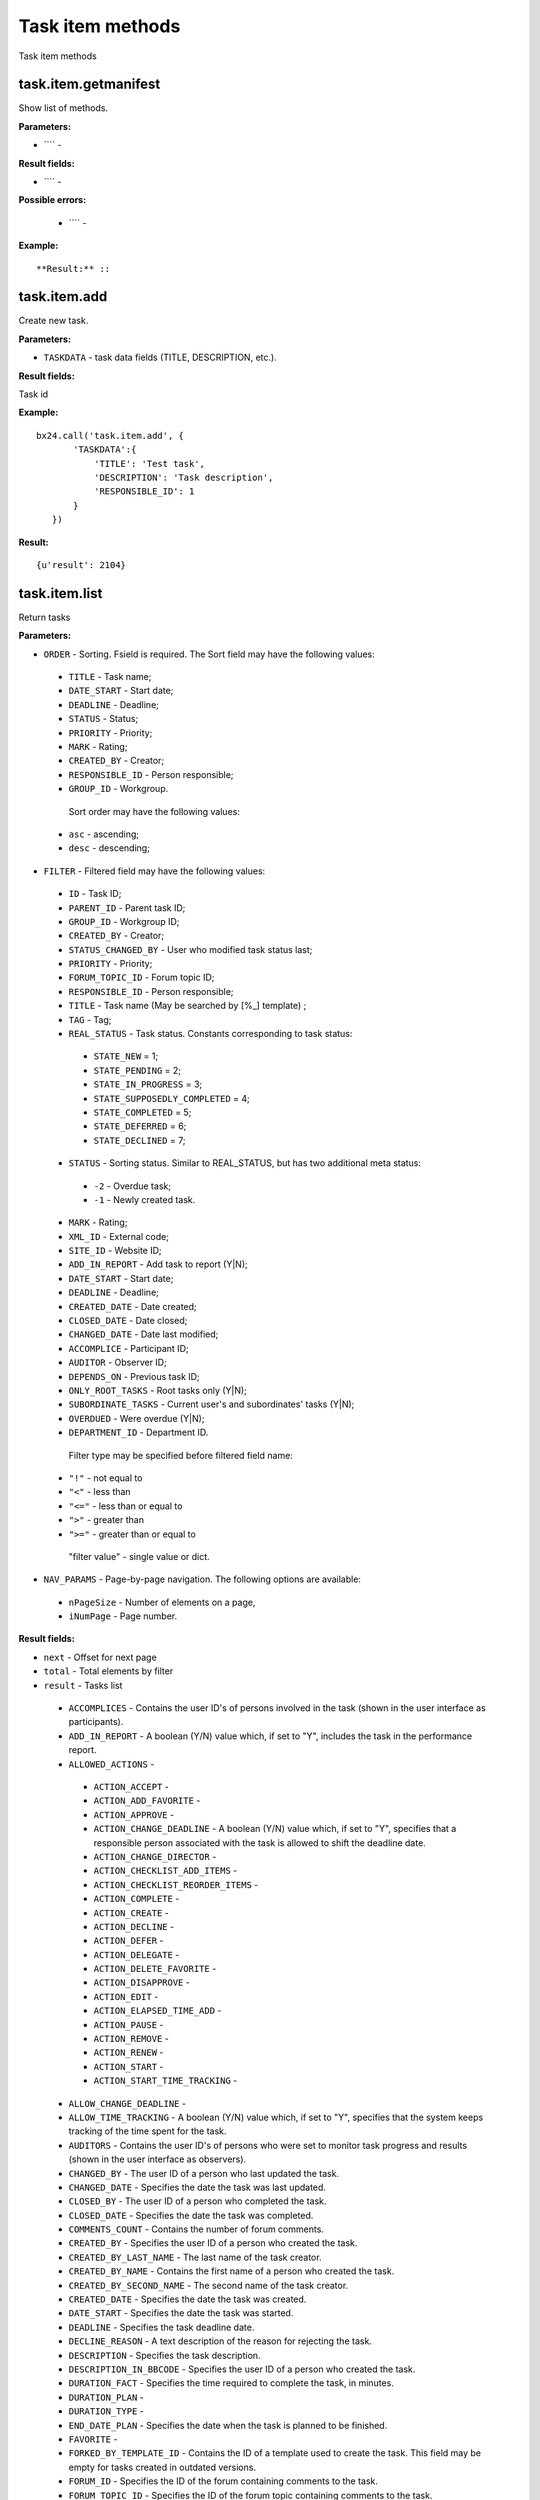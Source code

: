 Task item methods
=================

Task item methods


task.item.getmanifest
---------------------
Show list of methods.


**Parameters:**

* ```` -

**Result fields:**

* ```` -

**Possible errors:**

 * ```` -


**Example:** ::



**Result:** ::


task.item.add
-------------
Create new task.

**Parameters:**

* ``TASKDATA`` - task data fields (TITLE, DESCRIPTION, etc.).

**Result fields:**

Task id

**Example:** ::

 bx24.call('task.item.add', {
        'TASKDATA':{
            'TITLE': 'Test task',
            'DESCRIPTION': 'Task description',
            'RESPONSIBLE_ID': 1
        }
    })


**Result:** ::

 {u'result': 2104}




task.item.list
--------------
Return tasks


**Parameters:**

* ``ORDER`` - Sorting. Fsield is required. The Sort field may have the following values:
 * ``TITLE`` - Task name;
 * ``DATE_START`` - Start date;
 * ``DEADLINE`` - Deadline;
 * ``STATUS`` - Status;
 * ``PRIORITY`` - Priority;
 * ``MARK`` - Rating;
 * ``СREATED_BY`` - Creator;
 * ``RESPONSIBLE_ID`` - Person responsible;
 * ``GROUP_ID`` - Workgroup.
  Sort order may have the following values:
 * ``asc`` - ascending;
 * ``desc`` - descending;
* ``FILTER`` - Filtered field may have the following values:

 * ``ID`` - Task ID;
 * ``PARENT_ID`` - Parent task ID;
 * ``GROUP_ID`` - Workgroup ID;
 * ``CREATED_BY`` - Creator;
 * ``STATUS_CHANGED_BY`` - User who modified task status last;
 * ``PRIORITY`` - Priority;
 * ``FORUM_TOPIC_ID`` - Forum topic ID;
 * ``RESPONSIBLE_ID`` - Person responsible;
 * ``TITLE`` - Task name (May be searched by [%_] template) ;
 * ``TAG`` -  Tag;
 * ``REAL_STATUS`` - Task status. Constants corresponding to task status:
  * ``STATE_NEW`` = 1;
  * ``STATE_PENDING`` = 2;
  * ``STATE_IN_PROGRESS`` = 3;
  * ``STATE_SUPPOSEDLY_COMPLETED`` = 4;
  * ``STATE_COMPLETED`` = 5;
  * ``STATE_DEFERRED`` = 6;
  * ``STATE_DECLINED`` = 7;
 * ``STATUS`` - Sorting status. Similar to REAL_STATUS, but has two additional meta status:
  * ``-2`` - Overdue task;
  * ``-1`` - Newly created task.
 * ``MARK`` - Rating;
 * ``XML_ID`` - External code;
 * ``SITE_ID`` - Website ID;
 * ``ADD_IN_REPORT`` - Add task to report (Y|N);
 * ``DATE_START`` - Start date;
 * ``DEADLINE`` - Deadline;
 * ``CREATED_DATE`` - Date created;
 * ``CLOSED_DATE`` - Date closed;
 * ``CHANGED_DATE`` - Date last modified;
 * ``ACCOMPLICE`` - Participant ID;
 * ``AUDITOR`` - Observer ID;
 * ``DEPENDS_ON`` - Previous task ID;
 * ``ONLY_ROOT_TASKS`` -  Root tasks only (Y|N);
 * ``SUBORDINATE_TASKS`` -  Current user's and subordinates' tasks (Y|N);
 * ``OVERDUED`` -  Were overdue (Y|N);
 * ``DEPARTMENT_ID`` - Department ID.
  Filter type may be specified before filtered field name:
 * ``"!"`` - not equal to
 * ``"<"`` - less than
 * ``"<="`` - less than or equal to
 * ``">"`` - greater than
 * ``">="`` - greater than or equal to
  "filter value" - single value or dict.
* ``NAV_PARAMS`` - Page-by-page navigation. The following options are available:
 * ``nPageSize`` - Number of elements on a page,
 * ``iNumPage`` - Page number.

**Result fields:**

* ``next`` - Offset for next page
* ``total`` - Total elements by filter
* ``result`` - Tasks list
 * ``ACCOMPLICES`` - Contains the user ID's of persons involved in the task (shown in the user interface as participants).
 * ``ADD_IN_REPORT`` - A boolean (Y/N) value which, if set to "Y", includes the task in the performance report.
 * ``ALLOWED_ACTIONS`` -
  * ``ACTION_ACCEPT`` - 
  * ``ACTION_ADD_FAVORITE`` - 
  * ``ACTION_APPROVE`` - 
  * ``ACTION_CHANGE_DEADLINE`` - A boolean (Y/N) value which, if set to "Y", specifies that a responsible person associated with the task is allowed to shift the deadline date.
  * ``ACTION_CHANGE_DIRECTOR`` - 
  * ``ACTION_CHECKLIST_ADD_ITEMS`` - 
  * ``ACTION_CHECKLIST_REORDER_ITEMS`` - 
  * ``ACTION_COMPLETE`` - 
  * ``ACTION_CREATE`` - 
  * ``ACTION_DECLINE`` - 
  * ``ACTION_DEFER`` - 
  * ``ACTION_DELEGATE`` - 
  * ``ACTION_DELETE_FAVORITE`` - 
  * ``ACTION_DISAPPROVE`` - 
  * ``ACTION_EDIT`` - 
  * ``ACTION_ELAPSED_TIME_ADD`` - 
  * ``ACTION_PAUSE`` - 
  * ``ACTION_REMOVE`` - 
  * ``ACTION_RENEW`` - 
  * ``ACTION_START`` - 
  * ``ACTION_START_TIME_TRACKING`` -
 * ``ALLOW_CHANGE_DEADLINE`` - 
 * ``ALLOW_TIME_TRACKING`` - A boolean (Y/N) value which, if set to "Y", specifies that the system keeps tracking of the time spent for the task.
 * ``AUDITORS`` - Contains the user ID's of persons who were set to monitor task progress and results (shown in the user interface as observers).
 * ``CHANGED_BY`` - The user ID of a person who last updated the task.
 * ``CHANGED_DATE`` - Specifies the date the task was last updated.
 * ``CLOSED_BY`` - 	The user ID of a person who completed the task.
 * ``CLOSED_DATE`` - Specifies the date the task was completed.
 * ``COMMENTS_COUNT`` - Contains the number of forum comments.
 * ``CREATED_BY`` - Specifies the user ID of a person who created the task.
 * ``CREATED_BY_LAST_NAME`` - The last name of the task creator.
 * ``CREATED_BY_NAME`` - Contains the first name of a person who created the task.
 * ``CREATED_BY_SECOND_NAME`` - The second name of the task creator.
 * ``CREATED_DATE`` - Specifies the date the task was created.
 * ``DATE_START`` - Specifies the date the task was started.
 * ``DEADLINE`` - Specifies the task deadline date.
 * ``DECLINE_REASON`` - A text description of the reason for rejecting the task.
 * ``DESCRIPTION`` - Specifies the task description.
 * ``DESCRIPTION_IN_BBCODE`` - Specifies the user ID of a person who created the task.
 * ``DURATION_FACT`` - Specifies the time required to complete the task, in minutes.
 * ``DURATION_PLAN`` - 
 * ``DURATION_TYPE`` - 
 * ``END_DATE_PLAN`` - Specifies the date when the task is planned to be finished.
 * ``FAVORITE`` - 
 * ``FORKED_BY_TEMPLATE_ID`` - Contains the ID of a template used to create the task. This field may be empty for tasks created in outdated versions.
 * ``FORUM_ID`` - Specifies the ID of the forum containing comments to the task.
 * ``FORUM_TOPIC_ID`` - Specifies the ID of the forum topic containing comments to the task.
 * ``GROUP_ID`` - Specifies the ID of a workgroup to which this task relates.
 * ``GUID`` - A GUID (globally unique identifier) associated with the task. It can be said, with a fair amount of confidence, that this identifier will always remain unique across multiple databases.
 * ``ID`` - The current task ID. The identifier is unique across the database.
 * ``MARK`` - The rating score given by a task creator.
 * ``MATCH_WORK_TIME`` - 
 * ``MULTITASK`` - 
 * ``PARENT_ID`` - Specifies the ID of a parent task.
 * ``PRIORITY`` - Determines the task priority level.
 * ``REAL_STATUS`` - Determines the task's real status set using the ``STATUS`` field. This field is read-only.
 * ``RESPONSIBLE_ID`` - The user ID of a person to whom the task is assigned.
 * ``RESPONSIBLE_LAST_NAME`` - The last name of the task's responsible person.
 * ``RESPONSIBLE_NAME`` - Contains the first name of a person to whom the task is assigned (a responsible person).
 * ``RESPONSIBLE_SECOND_NAME`` - The second name of the task's responsible person.
 * ``SITE_ID`` - Specifies the ID of the site on which the task was created.
 * ``START_DATE_PLAN`` - Specifies the date when the task is scheduled to start.
 * ``STATUS`` - Use this field to set the meta status for a task.
 * ``STATUS_CHANGED_BY`` - The user ID of a person who changed the task status.
 * ``STATUS_CHANGED_DATE`` - Specifies the date the task status was changed.
 * ``SUBORDINATE`` - A boolean (Y/N) value which, if set to "Y", specifies that at least one of the task participants is subordinate to a current user.
 * ``TASK_CONTROL`` - A boolean (Y/N) value which, if set to "Y", specifies that the task result needs to be approved by a creator. Otherwise, the task will auto close once marked as completed.
 * ``TIME_ESTIMATE`` - Specifies a time estimate for the task.
 * ``TIME_SPENT_IN_LOGS`` - Specifies the actual time spent for the task, in seconds.
 * ``TITLE`` - Specifies the task name.
 * ``VIEWED_DATE`` - Contains the date the task was last viewed in the public area by a currently logged in user.

**Example:** ::

 bx24.call('task.item.list',
            {'ORDER': {'GROUP_ID': 'asc'}},
            {'FILTER': {'CREATED_BY': {0: 1}}},
            {'PARAMS': {'NAV_PARAMS': {'nPageSize': 50, 'iNumPage': 2}}}
        )


**Result:** ::

 {u'next': 2,
 u'result': [{u'ACCOMPLICES': [],
              u'ADD_IN_REPORT': u'N',
              u'ALLOWED_ACTIONS': {u'ACTION_ACCEPT': False,
                                   u'ACTION_ADD_FAVORITE': True,
                                   u'ACTION_APPROVE': False,
                                   u'ACTION_CHANGE_DEADLINE': True,
                                   u'ACTION_CHANGE_DIRECTOR': True,
                                   u'ACTION_CHECKLIST_ADD_ITEMS': True,
                                   u'ACTION_CHECKLIST_REORDER_ITEMS': True,
                                   u'ACTION_COMPLETE': True,
                                   u'ACTION_CREATE': False,
                                   u'ACTION_DECLINE': False,
                                   u'ACTION_DEFER': True,
                                   u'ACTION_DELEGATE': True,
                                   u'ACTION_DELETE_FAVORITE': False,
                                   u'ACTION_DISAPPROVE': False,
                                   u'ACTION_EDIT': True,
                                   u'ACTION_ELAPSED_TIME_ADD': True,
                                   u'ACTION_PAUSE': False,
                                   u'ACTION_REMOVE': True,
                                   u'ACTION_RENEW': False,
                                   u'ACTION_START': True,
                                   u'ACTION_START_TIME_TRACKING': False},
              u'ALLOW_CHANGE_DEADLINE': u'N',
              u'ALLOW_TIME_TRACKING': u'N',
              u'AUDITORS': [],
              u'CHANGED_BY': u'1',
              u'CHANGED_DATE': u'2016-08-21T16:00:44+03:00',
              u'CLOSED_BY': None,
              u'CLOSED_DATE': u'',
              u'COMMENTS_COUNT': u'18',
              u'CREATED_BY': u'1',
              u'CREATED_BY_LAST_NAME': u'Test user',
              u'CREATED_BY_NAME': u'',
              u'CREATED_BY_SECOND_NAME': None,
              u'CREATED_DATE': u'2016-08-21T15:42:46+03:00',
              u'DATE_START': u'',
              u'DEADLINE': u'',
              u'DECLINE_REASON': None,
              u'DESCRIPTION': u'',
              u'DESCRIPTION_IN_BBCODE': u'Y',
              u'DURATION_FACT': None,
              u'DURATION_PLAN': None,
              u'DURATION_TYPE': u'days',
              u'END_DATE_PLAN': u'',
              u'FAVORITE': u'N',
              u'FORKED_BY_TEMPLATE_ID': None,
              u'FORUM_ID': u'11',
              u'FORUM_TOPIC_ID': u'24',
              u'GROUP_ID': u'0',
              u'GUID': u'{e0216129-7751-47b4-beb2-461ea1e87f99}',
              u'ID': u'1684',
              u'MARK': None,
              u'MATCH_WORK_TIME': u'N',
              u'MULTITASK': u'N',
              u'PARENT_ID': None,
              u'PRIORITY': u'1',
              u'REAL_STATUS': u'2',
              u'RESPONSIBLE_ID': u'1',
              u'RESPONSIBLE_LAST_NAME': u'Test user',
              u'RESPONSIBLE_NAME': u'',
              u'RESPONSIBLE_SECOND_NAME': None,
              u'SITE_ID': u's1',
              u'START_DATE_PLAN': u'',
              u'STATUS': u'2',
              u'STATUS_CHANGED_BY': u'1',
              u'STATUS_CHANGED_DATE': u'2016-08-21T15:42:46+03:00',
              u'SUBORDINATE': u'N',
              u'TASK_CONTROL': u'N',
              u'TIME_ESTIMATE': u'0',
              u'TIME_SPENT_IN_LOGS': None,
              u'TITLE': u'Test task #1',
              u'VIEWED_DATE': u'2016-08-21T16:01:07+03:00'}],
 u'total': 212}



task.item.getdata
-----------------
Return task data array.


**Parameters:**

* ```` -

**Result fields:**

* ```` -

**Possible errors:**

 * ```` -


**Example:** ::



**Result:** ::



task.item.update
----------------
Update task information.


**Parameters:**

* ```` -

**Result fields:**

* ```` -

**Possible errors:**

 * ```` -


**Example:** ::



**Result:** ::


task.item.delete
----------------
Delete task.
task.item.getdescription
------------------------
Return task description.


**Parameters:**

* ```` -

**Result fields:**

* ```` -

**Possible errors:**

 * ```` -


**Example:** ::



**Result:** ::


task.item.getfiles
------------------
Return array of links to files attached to the task.


**Parameters:**

* ```` -

**Result fields:**

* ```` -

**Possible errors:**

 * ```` -


**Example:** ::



**Result:** ::


task.item.getdependson
----------------------
Return array of parent task IDs.


**Parameters:**

* ```` -

**Result fields:**

* ```` -

**Possible errors:**

 * ```` -


**Example:** ::



**Result:** ::


task.item.getallowedactions
---------------------------
Return array of IDs of allowed task actions.


**Parameters:**

* ```` -

**Result fields:**

* ```` -

**Possible errors:**

 * ```` -


**Example:** ::



**Result:** ::


task.item.getallowedtaskactionsasstrings
----------------------------------------
Return array whose keys are action names and values show whether action is allowed.


**Parameters:**

* ```` -

**Result fields:**

* ```` -

**Possible errors:**

 * ```` -


**Example:** ::



**Result:** ::


task.item.isactionallowed
-------------------------
Assert whether action is allowed.


**Parameters:**

* ```` -

**Result fields:**

* ```` -

**Possible errors:**

 * ```` -


**Example:** ::



**Result:** ::


task.item.delegate
------------------
Delegate task to new user.


**Parameters:**

* ```` -

**Result fields:**

* ```` -

**Possible errors:**

 * ```` -


**Example:** ::



**Result:** ::


task.item.startexecution
------------------------
Change task status to "In Progress".


**Parameters:**

* ```` -

**Result fields:**

* ```` -

**Possible errors:**

 * ```` -


**Example:** ::



**Result:** ::


task.item.defer
---------------
Change task status to "Deferred".


**Parameters:**

* ```` -

**Result fields:**

* ```` -

**Possible errors:**

 * ```` -


**Example:** ::



**Result:** ::


task.item.complete
------------------
Change task status to "Completed" or "Supposedly completed (requires creator's attention)".


**Parameters:**

* ```` -

**Result fields:**

* ```` -

**Possible errors:**

 * ```` -


**Example:** ::



**Result:** ::


task.item.renew
---------------
Change task status to "Pending".


**Parameters:**

* ```` -

**Result fields:**

* ```` -

**Possible errors:**

 * ```` -


**Example:** ::



**Result:** ::


task.item.approve
-----------------
Change status of task, waiting for confirmation to "Completed".


**Parameters:**

* ```` -

**Result fields:**

* ```` -

**Possible errors:**

 * ```` -


**Example:** ::



**Result:** ::


task.item.disapprove
--------------------
Change status of task, waiting for confirmation to "Pending".



**Parameters:**

* ```` -

**Result fields:**

* ```` -

**Possible errors:**

 * ```` -


**Example:** ::



**Result:** ::




----------------


**Parameters:**

* ```` -

**Result fields:**

* ```` -

**Possible errors:**

 * ```` -


**Example:** ::



**Result:** ::



